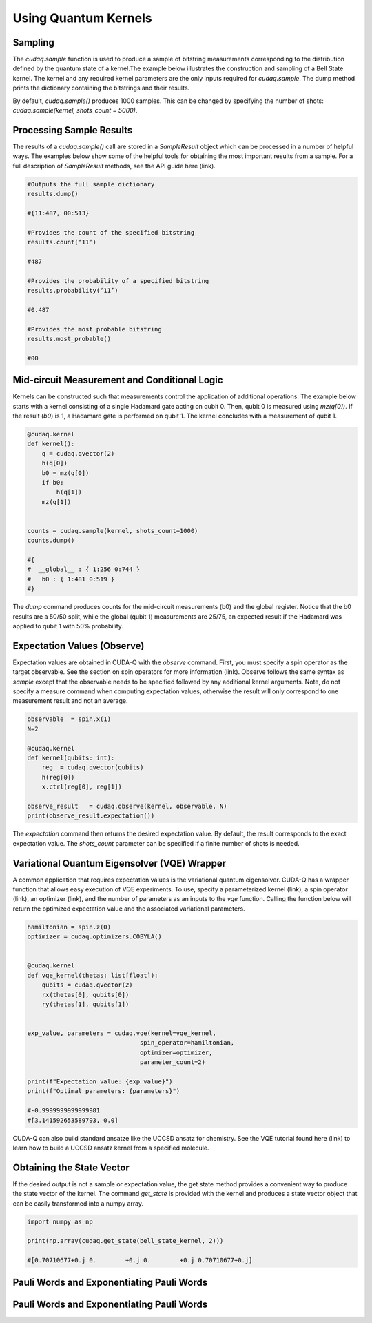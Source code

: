 Using Quantum Kernels
-------------------

Sampling
+++++++++++++++++++++++++++++++++++++++++

The `cudaq.sample` function is used to produce a sample of bitstring measurements corresponding to the distribution defined by the quantum state of a kernel.The example below illustrates the construction and sampling of a Bell State kernel. The kernel and any required kernel parameters are the only inputs required for `cudaq.sample`. The dump method prints the dictionary containing the bitstrings and their results.



.. code-block:: python
   N = 2


   @cudaq.kernel
   def bell_state_kernel(qubits: int):
       reg = cudaq.qvector(qubits)
       h(reg[0])
       x.ctrl(reg[0], reg[1])


   results = cudaq.sample(bell_state_kernel, N)
   results.dump()

By default, `cudaq.sample()` produces 1000 samples. This can be changed by specifying the number of shots: `cudaq.sample(kernel, shots_count = 5000)`.


Processing Sample Results
+++++++++++++++++++++++++++++++++++++++++
The results of a `cudaq.sample()` call are stored in a `SampleResult` object which can be processed in a number of helpful ways. The examples below show some of the helpful tools for obtaining the most important results from a sample. For a full description of `SampleResult` methods, see the API guide here (link).


.. code-block:: python
   
   #Outputs the full sample dictionary
   results.dump()

   #{11:487, 00:513}
   
   #Provides the count of the specified bitstring
   results.count(‘11’)

   #487

   #Provides the probability of a specified bitstring
   results.probability(‘11’)

   #0.487

   #Provides the most probable bitstring
   results.most_probable()

   #00


Mid-circuit Measurement and Conditional Logic
+++++++++++++++++++++++++++++++++++++++++


Kernels can be constructed such that measurements control the application of additional operations. The example below starts with a kernel consisting of a single  Hadamard gate acting on qubit 0. Then, qubit 0 is measured using `mz(q[0])`. If the result (`b0`) is 1, a Hadamard gate is performed on qubit 1.  The kernel concludes with a measurement of qubit 1.



.. code-block:: python
 
   @cudaq.kernel
   def kernel():
       q = cudaq.qvector(2)
       h(q[0])
       b0 = mz(q[0])
       if b0:
           h(q[1])
       mz(q[1])


   counts = cudaq.sample(kernel, shots_count=1000)
   counts.dump()

   #{ 
   #  __global__ : { 1:256 0:744 }
   #   b0 : { 1:481 0:519 }
   #}

The `dump` command produces counts for the mid-circuit measurements (b0) and the global register. Notice that the b0 results are a 50/50 split, while the global (qubit 1) measurements are 25/75, an expected result if the Hadamard was applied to qubit 1 with 50% probability.  


Expectation Values (Observe)
+++++++++++++++++++++++++++++++++++++++++

Expectation values are obtained in CUDA-Q with the `observe` command. First, you must specify a spin operator as the target observable.  See the section on spin operators for more information (link). Observe follows the same syntax as `sample` except that the observable needs to be specified followed by any additional kernel arguments. Note, do not specify a measure command when computing expectation values, otherwise the result will only correspond to one measurement result and not an average.

.. code-block:: python

   observable  = spin.x(1)
   N=2

   @cudaq.kernel
   def kernel(qubits: int):
       reg  = cudaq.qvector(qubits)
       h(reg[0])
       x.ctrl(reg[0], reg[1])

   observe_result   = cudaq.observe(kernel, observable, N)
   print(observe_result.expectation())

The  `expectation` command then returns the desired expectation value.  By default, the result corresponds to the exact expectation value. The `shots_count` parameter can be specified if a finite number of shots is needed.


Variational Quantum Eigensolver (VQE) Wrapper
+++++++++++++++++++++++++++++++++++++++++

A common application that requires expectation values is the variational quantum eigensolver. CUDA-Q has a wrapper function that allows easy execution of VQE experiments. To use, specify a parameterized kernel (link), a spin operator (link), an optimizer (link), and the number of parameters as an inputs to the `vqe` function. Calling the function below will return the optimized expectation value and the associated variational parameters.

.. code-block:: python

   hamiltonian = spin.z(0)
   optimizer = cudaq.optimizers.COBYLA()


   @cudaq.kernel
   def vqe_kernel(thetas: list[float]):
       qubits = cudaq.qvector(2)
       rx(thetas[0], qubits[0])
       ry(thetas[1], qubits[1])


   exp_value, parameters = cudaq.vqe(kernel=vqe_kernel,
                                  spin_operator=hamiltonian,
                                  optimizer=optimizer,
                                  parameter_count=2)
   
   print(f"Expectation value: {exp_value}")
   print(f"Optimal parameters: {parameters}")

   #-0.9999999999999981
   #[3.141592653589793, 0.0]

CUDA-Q can also build standard ansatze like the UCCSD ansatz for chemistry. See the VQE tutorial found here (link) to learn how to build a UCCSD ansatz kernel from a specified molecule.




Obtaining the State Vector
+++++++++++++++++++++++++++++++++++++++++

If the desired output is not a sample or expectation value, the get state method provides a convenient way to produce the state vector of the kernel. The command `get_state` is provided with the kernel and produces a state vector object that can be easily transformed into a numpy array.

.. code-block:: python

   import numpy as np

   print(np.array(cudaq.get_state(bell_state_kernel, 2)))

   #[0.70710677+0.j 0.        +0.j 0.        +0.j 0.70710677+0.j]

Pauli Words and Exponentiating Pauli Words
+++++++++++++++++++++++++++++++++++++++++
Pauli Words and Exponentiating Pauli Words
+++++++++++++++++++++++++++++++++++++++++
